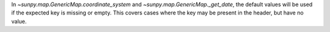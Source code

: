 In `~sunpy.map.GenericMap.coordinate_system` and `~sunpy.map.GenericMap._get_date`, the default values
will be used if the expected key is missing or empty.
This covers cases where the key may be present in the header, but have no value.
